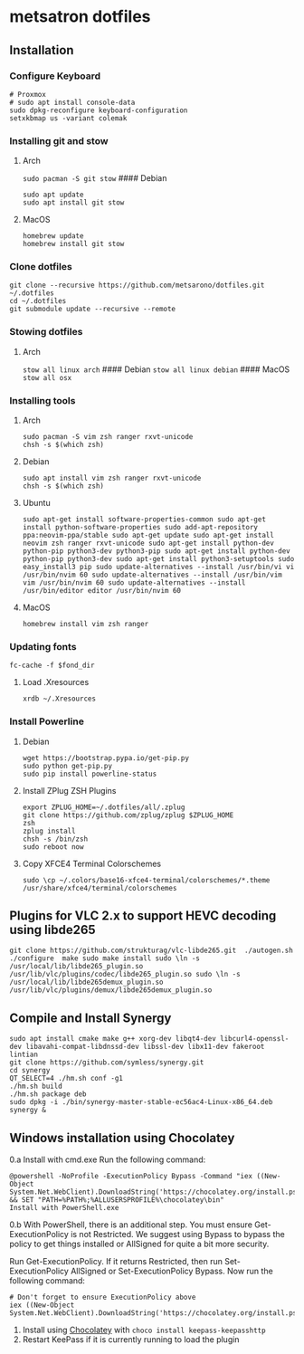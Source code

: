 * metsatron dotfiles

** Installation

*** Configure Keyboard

#+BEGIN_EXAMPLE
    # Proxmox
    # sudo apt install console-data
    sudo dpkg-reconfigure keyboard-configuration
    setxkbmap us -variant colemak
#+END_EXAMPLE

*** Installing git and stow

**** Arch

=sudo pacman -S git stow= #### Debian

#+BEGIN_EXAMPLE
    sudo apt update
    sudo apt install git stow
#+END_EXAMPLE

**** MacOS

#+BEGIN_EXAMPLE
    homebrew update
    homebrew install git stow
#+END_EXAMPLE

*** Clone dotfiles

#+BEGIN_EXAMPLE
    git clone --recursive https://github.com/metsarono/dotfiles.git ~/.dotfiles
    cd ~/.dotfiles
    git submodule update --recursive --remote
#+END_EXAMPLE

*** Stowing dotfiles

**** Arch

=stow all linux arch= #### Debian =stow all linux debian= #### MacOS
=stow all osx=

*** Installing tools

**** Arch

#+BEGIN_EXAMPLE
    sudo pacman -S vim zsh ranger rxvt-unicode
    chsh -s $(which zsh)
#+END_EXAMPLE

**** Debian

#+BEGIN_EXAMPLE
    sudo apt install vim zsh ranger rxvt-unicode
    chsh -s $(which zsh)
#+END_EXAMPLE

**** Ubuntu

=sudo apt-get install software-properties-common sudo apt-get install python-software-properties sudo add-apt-repository ppa:neovim-ppa/stable sudo apt-get update sudo apt-get install neovim zsh ranger rxvt-unicode sudo apt-get install python-dev python-pip python3-dev python3-pip sudo apt-get install python-dev python-pip python3-dev sudo apt-get install python3-setuptools sudo easy_install3 pip sudo update-alternatives --install /usr/bin/vi vi /usr/bin/nvim 60 sudo update-alternatives --install /usr/bin/vim vim /usr/bin/nvim 60 sudo update-alternatives --install /usr/bin/editor editor /usr/bin/nvim 60=

**** MacOS

=homebrew install vim zsh ranger=

*** Updating fonts

=fc-cache -f $fond_dir=

**** Load .Xresources

=xrdb ~/.Xresources=

*** Install Powerline

**** Debian

#+BEGIN_EXAMPLE
    wget https://bootstrap.pypa.io/get-pip.py
    sudo python get-pip.py
    sudo pip install powerline-status
#+END_EXAMPLE

**** Install ZPlug ZSH Plugins

#+BEGIN_EXAMPLE
    export ZPLUG_HOME=~/.dotfiles/all/.zplug
    git clone https://github.com/zplug/zplug $ZPLUG_HOME
    zsh
    zplug install
    chsh -s /bin/zsh
    sudo reboot now
#+END_EXAMPLE

**** Copy XFCE4 Terminal Colorschemes

=sudo \cp ~/.colors/base16-xfce4-terminal/colorschemes/*.theme /usr/share/xfce4/terminal/colorschemes=

** Plugins for VLC 2.x to support HEVC decoding using libde265

=git clone https://github.com/strukturag/vlc-libde265.git  ./autogen.sh ./configure  make sudo make install sudo \ln -s /usr/local/lib/libde265_plugin.so /usr/lib/vlc/plugins/codec/libde265_plugin.so sudo \ln -s /usr/local/lib/libde265demux_plugin.so /usr/lib/vlc/plugins/demux/libde265demux_plugin.so=

** Compile and Install Synergy

#+BEGIN_EXAMPLE
    sudo apt install cmake make g++ xorg-dev libqt4-dev libcurl4-openssl-dev libavahi-compat-libdnssd-dev libssl-dev libx11-dev fakeroot lintian
    git clone https://github.com/symless/synergy.git
    cd synergy
    QT_SELECT=4 ./hm.sh conf -g1 
    ./hm.sh build
    ./hm.sh package deb
    sudo dpkg -i ./bin/synergy-master-stable-ec56ac4-Linux-x86_64.deb
    synergy &
#+END_EXAMPLE

** Windows installation using Chocolatey

0.a Install with cmd.exe Run the following command:

#+BEGIN_EXAMPLE
    @powershell -NoProfile -ExecutionPolicy Bypass -Command "iex ((New-Object System.Net.WebClient).DownloadString('https://chocolatey.org/install.ps1'))" && SET "PATH=%PATH%;%ALLUSERSPROFILE%\chocolatey\bin"
    Install with PowerShell.exe
#+END_EXAMPLE

0.b With PowerShell, there is an additional step. You must ensure
Get-ExecutionPolicy is not Restricted. We suggest using Bypass to bypass
the policy to get things installed or AllSigned for quite a bit more
security.

Run Get-ExecutionPolicy. If it returns Restricted, then run
Set-ExecutionPolicy AllSigned or Set-ExecutionPolicy Bypass. Now run the
following command:

#+BEGIN_EXAMPLE
    # Don't forget to ensure ExecutionPolicy above
    iex ((New-Object System.Net.WebClient).DownloadString('https://chocolatey.org/install.ps1'))
#+END_EXAMPLE

1. Install using [[https://chocolatey.org/][Chocolatey]] with
   =choco install keepass-keepasshttp=
2. Restart KeePass if it is currently running to load the plugin
